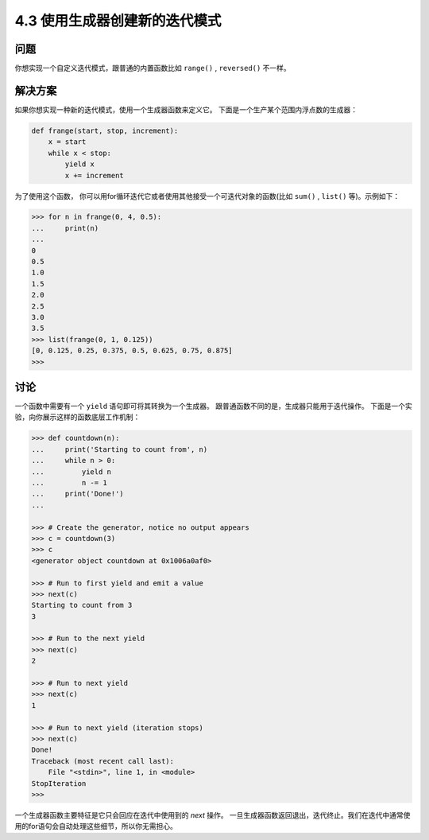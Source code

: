============================
4.3 使用生成器创建新的迭代模式
============================

----------
问题
----------
你想实现一个自定义迭代模式，跟普通的内置函数比如 ``range()`` , ``reversed()`` 不一样。

----------
解决方案
----------
如果你想实现一种新的迭代模式，使用一个生成器函数来定义它。
下面是一个生产某个范围内浮点数的生成器：

.. code-block:: python

    def frange(start, stop, increment):
        x = start
        while x < stop:
            yield x
            x += increment

为了使用这个函数，
你可以用for循环迭代它或者使用其他接受一个可迭代对象的函数(比如 ``sum()`` , ``list()`` 等)。示例如下：

.. code-block:: python

    >>> for n in frange(0, 4, 0.5):
    ...     print(n)
    ...
    0
    0.5
    1.0
    1.5
    2.0
    2.5
    3.0
    3.5
    >>> list(frange(0, 1, 0.125))
    [0, 0.125, 0.25, 0.375, 0.5, 0.625, 0.75, 0.875]
    >>>

----------
讨论
----------
一个函数中需要有一个 ``yield`` 语句即可将其转换为一个生成器。
跟普通函数不同的是，生成器只能用于迭代操作。
下面是一个实验，向你展示这样的函数底层工作机制：

.. code-block:: python

    >>> def countdown(n):
    ...     print('Starting to count from', n)
    ...     while n > 0:
    ...         yield n
    ...         n -= 1
    ...     print('Done!')
    ...

    >>> # Create the generator, notice no output appears
    >>> c = countdown(3)
    >>> c
    <generator object countdown at 0x1006a0af0>

    >>> # Run to first yield and emit a value
    >>> next(c)
    Starting to count from 3
    3

    >>> # Run to the next yield
    >>> next(c)
    2

    >>> # Run to next yield
    >>> next(c)
    1

    >>> # Run to next yield (iteration stops)
    >>> next(c)
    Done!
    Traceback (most recent call last):
        File "<stdin>", line 1, in <module>
    StopIteration
    >>>

一个生成器函数主要特征是它只会回应在迭代中使用到的 *next* 操作。
一旦生成器函数返回退出，迭代终止。我们在迭代中通常使用的for语句会自动处理这些细节，所以你无需担心。

